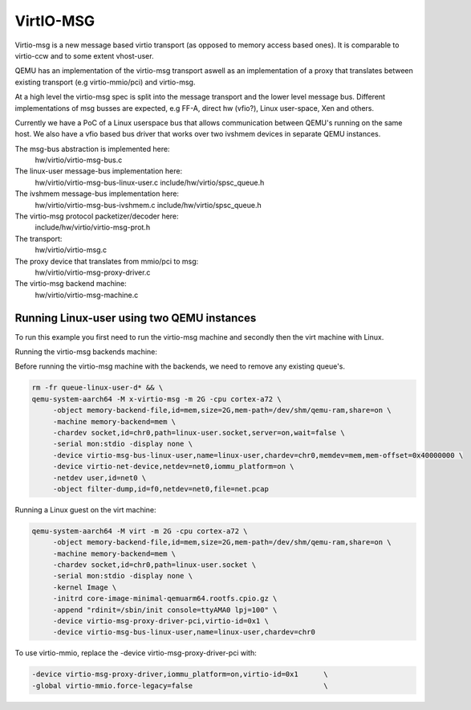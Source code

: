 ..

VirtIO-MSG
==========

Virtio-msg is a new message based virtio transport (as opposed to memory
access based ones). It is comparable to virtio-ccw and to some extent
vhost-user.

QEMU has an implementation of the virtio-msg transport aswell as an
implementation of a proxy that translates between existing transport
(e.g virtio-mmio/pci) and virtio-msg.

At a high level the virtio-msg spec is split into the message transport and
the lower level message bus. Different implementations of msg busses are
expected, e.g FF-A, direct hw (vfio?), Linux user-space, Xen and others.

Currently we have a PoC of a Linux userspace bus that allows communication
between QEMU's running on the same host. We also have a vfio based bus
driver that works over two ivshmem devices in separate QEMU instances.

The msg-bus abstraction is implemented here:
  hw/virtio/virtio-msg-bus.c

The linux-user message-bus implementation here:
  hw/virtio/virtio-msg-bus-linux-user.c
  include/hw/virtio/spsc_queue.h

The ivshmem message-bus implementation here:
  hw/virtio/virtio-msg-bus-ivshmem.c
  include/hw/virtio/spsc_queue.h

The virtio-msg protocol packetizer/decoder here:
  include/hw/virtio/virtio-msg-prot.h

The transport:
  hw/virtio/virtio-msg.c

The proxy device that translates from mmio/pci to msg:
  hw/virtio/virtio-msg-proxy-driver.c

The virtio-msg backend machine:
  hw/virtio/virtio-msg-machine.c

Running Linux-user using two QEMU instances
-------------------------------------------

To run this example you first need to run the virtio-msg machine and
secondly then the virt machine with Linux.

Running the virtio-msg backends machine:

Before running the virtio-msg machine with the backends, we need to
remove any existing queue's.

.. code-block:: bash

   rm -fr queue-linux-user-d* && \
   qemu-system-aarch64 -M x-virtio-msg -m 2G -cpu cortex-a72 \
        -object memory-backend-file,id=mem,size=2G,mem-path=/dev/shm/qemu-ram,share=on \
        -machine memory-backend=mem \
        -chardev socket,id=chr0,path=linux-user.socket,server=on,wait=false \
        -serial mon:stdio -display none \
        -device virtio-msg-bus-linux-user,name=linux-user,chardev=chr0,memdev=mem,mem-offset=0x40000000 \
        -device virtio-net-device,netdev=net0,iommu_platform=on \
        -netdev user,id=net0 \
        -object filter-dump,id=f0,netdev=net0,file=net.pcap


Running a Linux guest on the virt machine:

.. code-block:: bash

   qemu-system-aarch64 -M virt -m 2G -cpu cortex-a72 \
        -object memory-backend-file,id=mem,size=2G,mem-path=/dev/shm/qemu-ram,share=on \
        -machine memory-backend=mem \
        -chardev socket,id=chr0,path=linux-user.socket \
        -serial mon:stdio -display none \
        -kernel Image \
        -initrd core-image-minimal-qemuarm64.rootfs.cpio.gz \
        -append "rdinit=/sbin/init console=ttyAMA0 lpj=100" \
        -device virtio-msg-proxy-driver-pci,virtio-id=0x1 \
        -device virtio-msg-bus-linux-user,name=linux-user,chardev=chr0


To use virtio-mmio, replace the -device virtio-msg-proxy-driver-pci with:

.. code-block:: bash

   -device virtio-msg-proxy-driver,iommu_platform=on,virtio-id=0x1      \
   -global virtio-mmio.force-legacy=false                               \

